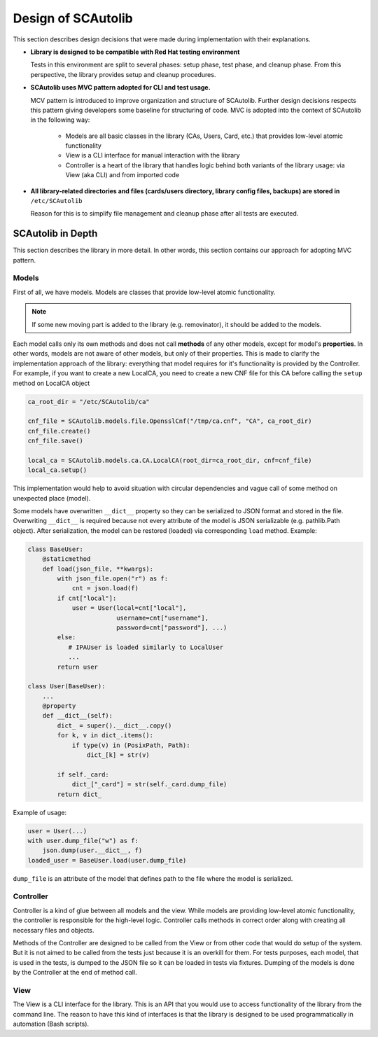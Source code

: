 Design of SCAutolib
=============================

This section describes design decisions that were made during
implementation with their explanations.

* **Library is designed to be compatible with Red Hat testing environment**

  Tests in this environment are split to several phases: setup phase, test
  phase, and cleanup phase.
  From this perspective, the library provides setup and cleanup procedures.

* **SCAutolib uses MVC pattern adopted for CLI and test usage.**

  MCV pattern is introduced to improve organization and structure of SCAutolib.
  Further design decisions respects this pattern giving developers some baseline for structuring of code.
  MVC is adopted into the context of SCAutolib in the following way:
   * Models are all basic classes in the library (CAs, Users, Card, etc.) that provides low-level atomic functionality
   * View is a CLI interface for manual interaction with the library
   * Controller is a heart of the library that handles logic behind both variants of the library usage: via View (aka CLI) and from imported code

* **All library-related directories and files (cards/users directory, library
  config files, backups) are stored in** ``/etc/SCAutolib``

  Reason for this is to simplify file management and cleanup phase after all
  tests are executed.


SCAutolib in Depth
******************************

This section describes the library in more detail.
In other words, this section contains our approach for adopting MVC pattern.

Models
#######
First of all, we have models. Models are classes that provide low-level atomic functionality.

.. note:: If some new moving part is added to the library (e.g. removinator), it should be added to the models.

Each model calls only its own methods and does not call **methods** of any other models, except for model's **properties**.
In other words, models are not aware of other models, but only of their properties.
This is made to clarify the implementation approach of the library: everything that model requires for it's functionality is provided by the Controller.
For example, if you want to create a new LocalCA, you need to create a new CNF file for this CA before calling the ``setup`` method on LocalCA object

.. code-block:: python

    ca_root_dir = "/etc/SCAutolib/ca"

    cnf_file = SCAutolib.models.file.OpensslCnf("/tmp/ca.cnf", "CA", ca_root_dir)
    cnf_file.create()
    cnf_file.save()

    local_ca = SCAutolib.models.ca.CA.LocalCA(root_dir=ca_root_dir, cnf=cnf_file)
    local_ca.setup()

This implementation would help to avoid situation with circular dependencies and vague call of some method on unexpected place (model).

Some models have overwritten ``__dict__`` property so they can be serialized to JSON format and stored in the file.
Overwriting ``__dict__`` is required because not every attribute of the model is JSON serializable (e.g. pathlib.Path object).
After serialization, the model can be restored (loaded) via corresponding ``load`` method.
Example:

.. code-block:: python

    class BaseUser:
        @staticmethod
        def load(json_file, **kwargs):
            with json_file.open("r") as f:
                cnt = json.load(f)
            if cnt["local"]:
                user = User(local=cnt["local"],
                            username=cnt["username"],
                            password=cnt["password"], ...)
            else:
               # IPAUser is loaded similarly to LocalUser
               ...
            return user

    class User(BaseUser):
        ...
        @property
        def __dict__(self):
            dict_ = super().__dict__.copy()
            for k, v in dict_.items():
                if type(v) in (PosixPath, Path):
                    dict_[k] = str(v)

            if self._card:
                dict_["_card"] = str(self._card.dump_file)
            return dict_

Example of usage:

.. code-block:: python

    user = User(...)
    with user.dump_file("w") as f:
        json.dump(user.__dict__, f)
    loaded_user = BaseUser.load(user.dump_file)

``dump_file`` is an attribute of the model that defines path to the file where the model is serialized.

Controller
###########

Controller is a kind of glue between all models and the view.
While models are providing low-level atomic functionality, the controller is responsible for the high-level logic.
Controller calls methods in correct order along with creating all necessary files and objects.

Methods of the Controller are designed to be called from the View or from other code that would do setup of the system.
But it is not aimed to be called from the tests just because it is an overkill for them.
For tests purposes, each model, that is used in the tests, is dumped to the JSON file so it can be loaded in tests via fixtures.
Dumping of the models is done by the Controller at the end of method call.

View
#####

The View is a CLI interface for the library.
This is an API that you would use to access functionality of the library from the command line.
The reason to have this kind of interfaces is that the library is designed to be used programmatically in automation (Bash scripts).

